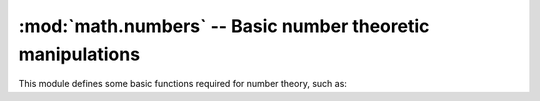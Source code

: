 ====================================================================
 :mod:`math.numbers` -- Basic number theoretic manipulations 
====================================================================

.. module:: math.numbers
    :synopsis: Basic number theoretic manipulations.
.. sectionauthor:: P.C. Shyamshankar <sykora@lucentbeing.com>

This module defines some basic functions required for number theory, such as:

.. function:: digits(n)

    Returns the sequence of digits of the given number ``n``.

.. function:: divisors(n)

    Generates a list of divisors of the given number, including 1 and itself.
    However, it does not generate in ascending order, and must be sorted if
    required.

.. function:: factorial(n)
    
    Computes the factorial of the given number. Factorials are not defined for
    negative or non-integral numbers.

.. function:: gcd(m, n)

    Computes the GCD (Greatest Common Divisor) of the two given numbers.

.. function:: is_palindrome(n)

    Determines if the given number is a palindrome.

    A palindrome is a number which reads the same way, both forwards and backwards.

.. function:: is_prime(n[, s = 25])

    Tests whether or not the given number is a prime number.

    Optionally takes the number of times to run the probabilistic test, the
    defaults should be suitable for most scenarios.

.. function:: prime_factors(n)

    Generates a sequence of tuples representing the prime factors of the given
    number, and their corresponding exponents.

.. function:: xgcd(m, n)

    Computes the GCD ``g`` of the numbers ``m`` and ``n``, as well as two
    numbers ``x`` and ``y`` such that ``m*x + n*y == g``. Returns ``(x, y,
    g)``.

